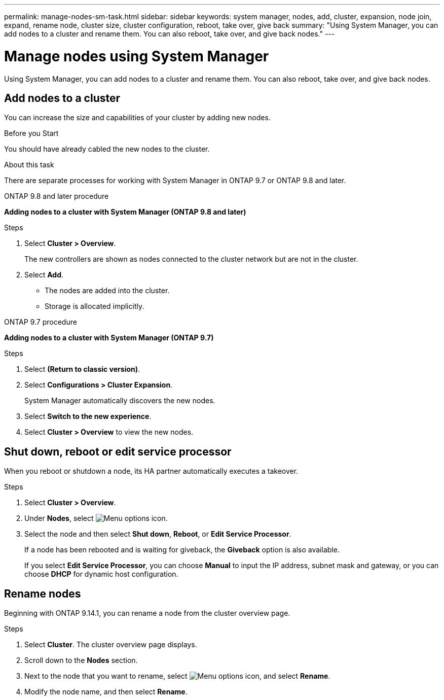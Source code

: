 ---
permalink: manage-nodes-sm-task.html
sidebar: sidebar
keywords: system manager, nodes, add, cluster, expansion, node join, expand, rename node, cluster size, cluster configuration, reboot, take over, give back
summary: "Using System Manager, you can add nodes to a cluster and rename them.  You can also reboot, take over, and give back nodes."  
---

= Manage nodes using System Manager
:toclevels: 1
:hardbreaks:
:nofooter:
:icons: font
:linkattrs:
:imagesdir: ./media/

[.lead]
Using System Manager, you can add nodes to a cluster and rename them.  You can also reboot, take over, and give back nodes.  

== Add nodes to a cluster

You can increase the size and capabilities of your cluster by adding new nodes.

.Before you Start

You should have already cabled the new nodes to the cluster.

.About this task

There are separate processes for working with System Manager in ONTAP 9.7 or ONTAP 9.8 and later.

[role="tabbed-block"]
====

.ONTAP 9.8 and later procedure
--

[[add-nodes-cluster-98]]
*Adding nodes to a cluster with System Manager (ONTAP 9.8 and later)*

.Steps

. Select *Cluster > Overview*.
+
The new controllers are shown as nodes connected to the cluster network but are not in the cluster.

. Select *Add*.
+
** The nodes are added into the cluster.

** Storage is allocated implicitly.

--

.ONTAP 9.7 procedure
--

[[add-nodes-cluster-97]]
*Adding nodes to a cluster with System Manager (ONTAP 9.7)*

.Steps

.	Select *(Return to classic version)*.

.	Select *Configurations > Cluster Expansion*.
+
System Manager automatically discovers the new nodes.

.	Select *Switch to the new experience*.

.	Select *Cluster > Overview* to view the new nodes.
--

====

== Shut down, reboot or edit service processor

When you reboot or shutdown a node, its HA partner automatically executes a takeover.

.Steps

. Select *Cluster > Overview*.
. Under *Nodes*, select image:icon_kabob.gif[Menu options icon].
. Select the node and then select *Shut down*, *Reboot*, or *Edit Service Processor*.
+
If a node has been rebooted and is waiting for giveback, the *Giveback* option is also available.
+
If you select *Edit Service Processor*, you can choose *Manual* to input the IP address, subnet mask and gateway, or you can choose *DHCP* for dynamic host configuration.

== Rename nodes

Beginning with ONTAP 9.14.1, you can rename a node from the cluster overview page.

.Steps

. Select *Cluster*.  The cluster overview page displays.

. Scroll down to the *Nodes* section.

. Next to the node that you want to rename, select image:icon_kabob.gif[Menu options icon], and select *Rename*.

. Modify the node name, and then select *Rename*.

// 2024 Mar 18, Git Issue 1272
// 2020 Oct 06, BURT 1333775
// 2021 Dec 07, BURT 1430515
// 2023 Oct 26, ONTAPDOC-1139
